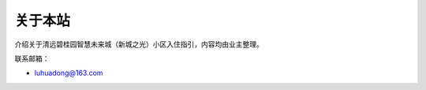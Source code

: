 关于本站
============

介绍关于清远碧桂园智慧未来城（新城之光）小区入住指引，内容均由业主整理。

.. image:: _static/about_2019.jpeg

联系邮箱：

- luhuadong@163.com